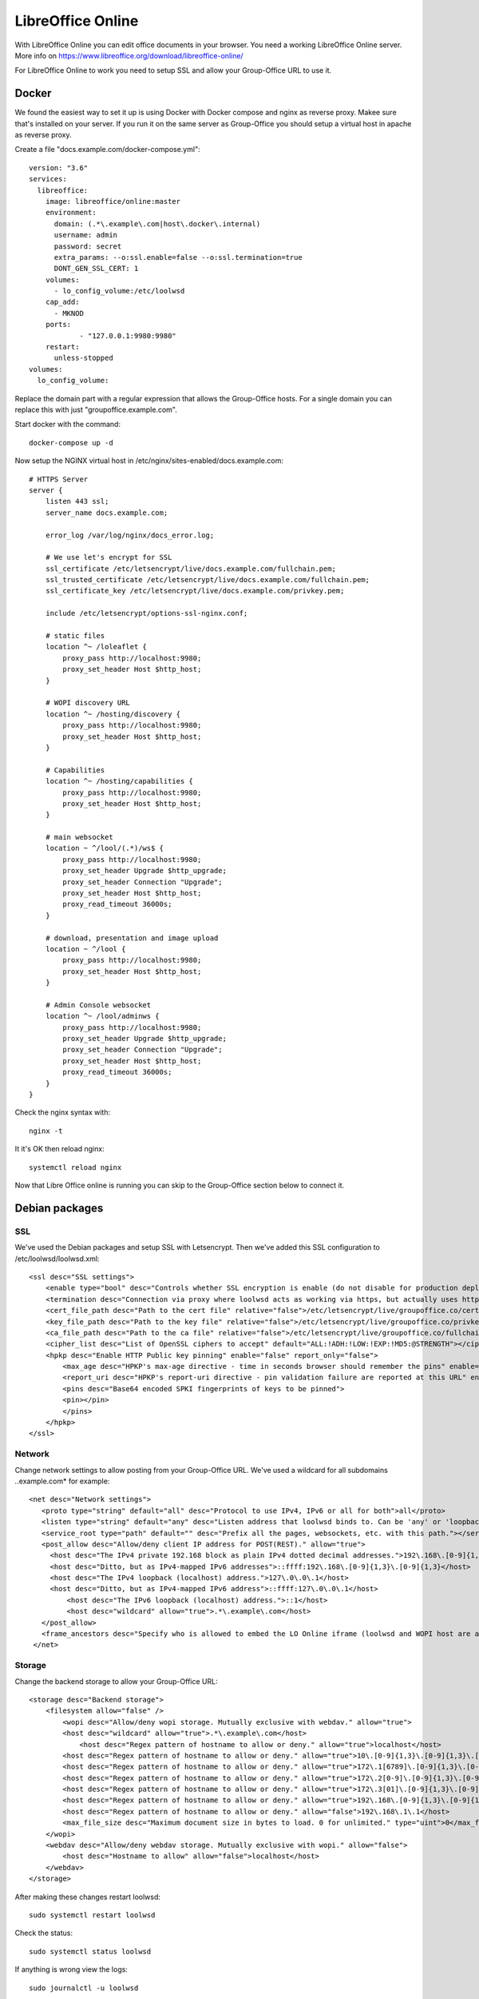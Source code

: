 .. _libreoffice-online:

LibreOffice Online
==================

.. figure:: /_static/using/files/collabora-online.png
   :alt: Collabora Online

With LibreOffice Online you can edit office documents in your browser. You need a working
LibreOffice Online server. More info on https://www.libreoffice.org/download/libreoffice-online/

For LibreOffice Online to work you need to setup SSL and allow your Group-Office URL to use it.

Docker
------

We found the easiest way to set it up is using Docker with Docker compose and nginx as reverse proxy. Makee sure that's
installed on your server.  If you run it on the same server as Group-Office you should setup a virtual host in apache
as reverse proxy.

Create a file "docs.example.com/docker-compose.yml"::

    version: "3.6"
    services:
      libreoffice:
        image: libreoffice/online:master
        environment:
          domain: (.*\.example\.com|host\.docker\.internal)
          username: admin
          password: secret
          extra_params: --o:ssl.enable=false --o:ssl.termination=true
          DONT_GEN_SSL_CERT: 1
        volumes:
          - lo_config_volume:/etc/loolwsd
        cap_add:
          - MKNOD
        ports:
                - "127.0.0.1:9980:9980"
        restart:
          unless-stopped
    volumes:
      lo_config_volume:


Replace the domain part with a regular expression that allows the Group-Office hosts. For a single domain you can replace this
with just "groupoffice.example.com".

Start docker with the command::

    docker-compose up -d

Now setup the NGINX virtual host in /etc/nginx/sites-enabled/docs.example.com::

    # HTTPS Server
    server {
        listen 443 ssl;
        server_name docs.example.com;

        error_log /var/log/nginx/docs_error.log;

        # We use let's encrypt for SSL
        ssl_certificate /etc/letsencrypt/live/docs.example.com/fullchain.pem;
        ssl_trusted_certificate /etc/letsencrypt/live/docs.example.com/fullchain.pem;
        ssl_certificate_key /etc/letsencrypt/live/docs.example.com/privkey.pem;

        include /etc/letsencrypt/options-ssl-nginx.conf;

        # static files
        location ^~ /loleaflet {
            proxy_pass http://localhost:9980;
            proxy_set_header Host $http_host;
        }

        # WOPI discovery URL
        location ^~ /hosting/discovery {
            proxy_pass http://localhost:9980;
            proxy_set_header Host $http_host;
        }

        # Capabilities
        location ^~ /hosting/capabilities {
            proxy_pass http://localhost:9980;
            proxy_set_header Host $http_host;
        }

        # main websocket
        location ~ ^/lool/(.*)/ws$ {
            proxy_pass http://localhost:9980;
            proxy_set_header Upgrade $http_upgrade;
            proxy_set_header Connection "Upgrade";
            proxy_set_header Host $http_host;
            proxy_read_timeout 36000s;
        }

        # download, presentation and image upload
        location ~ ^/lool {
            proxy_pass http://localhost:9980;
            proxy_set_header Host $http_host;
        }

        # Admin Console websocket
        location ^~ /lool/adminws {
            proxy_pass http://localhost:9980;
            proxy_set_header Upgrade $http_upgrade;
            proxy_set_header Connection "Upgrade";
            proxy_set_header Host $http_host;
            proxy_read_timeout 36000s;
        }
    }

Check the nginx syntax with::

    nginx -t

It it's OK then reload nginx::

    systemctl reload nginx


Now that Libre Office online is running you can skip to the Group-Office section below to connect it.

Debian packages
---------------

SSL
~~~

We've used the Debian packages and setup SSL with Letsencrypt. Then we've added this SSL
configuration to /etc/loolwsd/loolwsd.xml::

    <ssl desc="SSL settings">
        <enable type="bool" desc="Controls whether SSL encryption is enable (do not disable for production deployment). If default is false, must first be compiled with SSL support to enable." default="true">true</enable>
        <termination desc="Connection via proxy where loolwsd acts as working via https, but actually uses http." type="bool" default="true">false</termination>
        <cert_file_path desc="Path to the cert file" relative="false">/etc/letsencrypt/live/groupoffice.co/cert.pem</cert_file_path>
        <key_file_path desc="Path to the key file" relative="false">/etc/letsencrypt/live/groupoffice.co/privkey.pem</key_file_path>
        <ca_file_path desc="Path to the ca file" relative="false">/etc/letsencrypt/live/groupoffice.co/fullchain.pem</ca_file_path>
        <cipher_list desc="List of OpenSSL ciphers to accept" default="ALL:!ADH:!LOW:!EXP:!MD5:@STRENGTH"></cipher_list>
        <hpkp desc="Enable HTTP Public key pinning" enable="false" report_only="false">
            <max_age desc="HPKP's max-age directive - time in seconds browser should remember the pins" enable="true">1000</max_age>
            <report_uri desc="HPKP's report-uri directive - pin validation failure are reported at this URL" enable="false"></report_uri>
            <pins desc="Base64 encoded SPKI fingerprints of keys to be pinned">
            <pin></pin>
            </pins>
        </hpkp>
    </ssl>

Network
~~~~~~~

Change network settings to allow posting from your Group-Office URL.
We've used a wildcard for all subdomains *.*\.example\.com* for example::

   <net desc="Network settings">
      <proto type="string" default="all" desc="Protocol to use IPv4, IPv6 or all for both">all</proto>
      <listen type="string" default="any" desc="Listen address that loolwsd binds to. Can be 'any' or 'loopback'.">any</listen>
      <service_root type="path" default="" desc="Prefix all the pages, websockets, etc. with this path."></service_root>
      <post_allow desc="Allow/deny client IP address for POST(REST)." allow="true">
        <host desc="The IPv4 private 192.168 block as plain IPv4 dotted decimal addresses.">192\.168\.[0-9]{1,3}\.[0-9]{1,3}</host>
        <host desc="Ditto, but as IPv4-mapped IPv6 addresses">::ffff:192\.168\.[0-9]{1,3}\.[0-9]{1,3}</host>
        <host desc="The IPv4 loopback (localhost) address.">127\.0\.0\.1</host>
        <host desc="Ditto, but as IPv4-mapped IPv6 address">::ffff:127\.0\.0\.1</host>
	    <host desc="The IPv6 loopback (localhost) address.">::1</host>
	    <host desc="wildcard" allow="true">.*\.example\.com</host>
      </post_allow>
      <frame_ancestors desc="Specify who is allowed to embed the LO Online iframe (loolwsd and WOPI host are always allowed). Separate multiple hosts by space."></frame_ancestors>
    </net>

Storage
~~~~~~~

Change the backend storage to allow your Group-Office URL::

    <storage desc="Backend storage">
        <filesystem allow="false" />
	    <wopi desc="Allow/deny wopi storage. Mutually exclusive with webdav." allow="true">
            <host desc="wildcard" allow="true">.*\.example\.com</host>
	        <host desc="Regex pattern of hostname to allow or deny." allow="true">localhost</host>
            <host desc="Regex pattern of hostname to allow or deny." allow="true">10\.[0-9]{1,3}\.[0-9]{1,3}\.[0-9]{1,3}</host>
            <host desc="Regex pattern of hostname to allow or deny." allow="true">172\.1[6789]\.[0-9]{1,3}\.[0-9]{1,3}</host>
            <host desc="Regex pattern of hostname to allow or deny." allow="true">172\.2[0-9]\.[0-9]{1,3}\.[0-9]{1,3}</host>
            <host desc="Regex pattern of hostname to allow or deny." allow="true">172\.3[01]\.[0-9]{1,3}\.[0-9]{1,3}</host>
            <host desc="Regex pattern of hostname to allow or deny." allow="true">192\.168\.[0-9]{1,3}\.[0-9]{1,3}</host>
            <host desc="Regex pattern of hostname to allow or deny." allow="false">192\.168\.1\.1</host>
            <max_file_size desc="Maximum document size in bytes to load. 0 for unlimited." type="uint">0</max_file_size>
        </wopi>
        <webdav desc="Allow/deny webdav storage. Mutually exclusive with wopi." allow="false">
            <host desc="Hostname to allow" allow="false">localhost</host>
        </webdav>
    </storage>

After making these changes restart loolwsd::

    sudo systemctl restart loolwsd

Check the status::

    sudo systemctl status loolwsd

If anything is wrong view the logs::

    sudo journalctl -u loolwsd


Group-Office connection
-----------------------

When LibreOffice Online is running you can setup Group-Office to use it. Install the Office Online module from the Business package.

.. figure:: /_static/using/files/install-office-online.png
   :alt: Install Office Online
   :width: 400px

Reload Group-Office and go to System Settings -> Office Online

Then add your Collabora Code Service. The default port for LibreOffice online is 9980. BUt with the reverse proxy setup
above we're using the standard SSL port so it's not necessary to specify it.

.. figure:: /_static/using/files/add-collabora-code-service.png
   :alt: Add LibreOffice Online Service
   :width: 400px

Now every user can go to the files module and use it. Just right click a file and choose "Open with...".

.. figure:: /_static/using/files/open-with-collabora-online.png
   :alt: Use LibreOffice Online Service
   :width: 400px


.. note:: If you get a 404 error when editing because /wopi is not found then you probably are missing the alias in your
   webserver configuration. The Group-Office Debian package automatically does this but with the tarball package you have
   to do this manually.
   :ref:`Example configuration can be found here. <webserver-aliases>`
